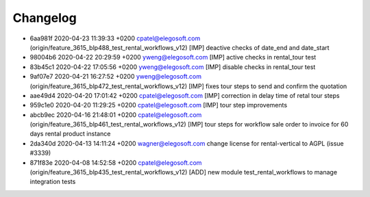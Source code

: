 
Changelog
---------

- 6aa981f 2020-04-23 11:39:33 +0200 cpatel@elegosoft.com  (origin/feature_3615_blp488_test_rental_workflows_v12) [IMP] deactive checks of date_end and date_start
- 98004b6 2020-04-22 20:29:59 +0200 yweng@elegosoft.com  [IMP] active checks in rental_tour test
- 83b45c1 2020-04-22 17:05:56 +0200 yweng@elegosoft.com  [IMP] disable checks in rental_tour test
- 9af07e7 2020-04-21 16:27:52 +0200 yweng@elegosoft.com  (origin/feature_3615_blp472_test_rental_workflows_v12) [IMP] fixes tour steps to send and confirm the quotation
- aae49d4 2020-04-20 17:01:42 +0200 cpatel@elegosoft.com  [IMP] correction in delay time of retal tour steps
- 959c1e0 2020-04-20 11:29:25 +0200 cpatel@elegosoft.com  [IMP] tour step improvements
- abcb9ec 2020-04-16 21:48:01 +0200 cpatel@elegosoft.com  (origin/feature_3615_blp461_test_rental_workflows_v12) [IMP] tour steps for workflow sale order to invoice for 60 days rental product instance
- 2da340d 2020-04-13 14:11:24 +0200 wagner@elegosoft.com  change license for rental-vertical to AGPL (issue #3339)
- 871f83e 2020-04-08 14:52:58 +0200 cpatel@elegosoft.com  (origin/feature_3615_blp435_test_rental_workflows_v12) [ADD] new module test_rental_workflows to manage integration tests

